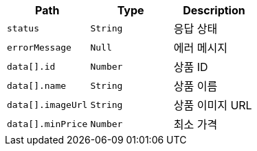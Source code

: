|===
|Path|Type|Description

|`+status+`
|`+String+`
|응답 상태

|`+errorMessage+`
|`+Null+`
|에러 메시지

|`+data[].id+`
|`+Number+`
|상품 ID

|`+data[].name+`
|`+String+`
|상품 이름

|`+data[].imageUrl+`
|`+String+`
|상품 이미지 URL

|`+data[].minPrice+`
|`+Number+`
|최소 가격

|===